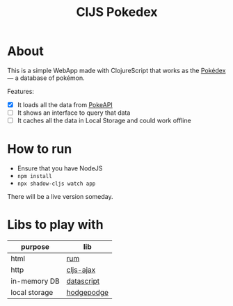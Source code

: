 #+TITLE: ClJS Pokedex
#+startup: overview

* About

This is a simple WebApp made with ClojureScript that works as the [[https://en.wikipedia.org/wiki/Gameplay_of_Pok%C3%A9mon#Pok%C3%A9dex][Pokédex]] — a database of pokémon.

Features:

- [X] It loads all the data from [[https://pokeapi.co/][PokeAPI]]
- [ ] It shows an interface to query that data
- [ ] It caches all the data in Local Storage and could work offline

* How to run

- Ensure that you have NodeJS
- ~npm install~
- ~npx shadow-cljs watch app~

There will be a live version someday.

* Libs to play with

| purpose       | lib        |
|---------------+------------|
| html          | [[https://github.com/tonsky/rum][rum]]        |
| http          | [[https://github.com/JulianBirch/cljs-ajax][cljs-ajax]]  |
| in-memory DB  | [[https://github.com/tonsky/datascript][datascript]] |
| local storage | [[http://funcool.github.io/hodgepodge/][hodgepodge]] |
